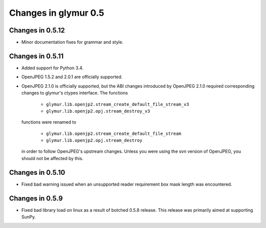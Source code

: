 =====================
Changes in glymur 0.5
=====================

Changes in 0.5.12
=================

* Minor documentation fixes for grammar and style.

Changes in 0.5.11
=================

* Added support for Python 3.4.
* OpenJPEG 1.5.2 and 2.0.1 are officially supported.
* OpenJPEG 2.1.0 is officially supported, but the ABI changes introduced by
  OpenJPEG 2.1.0 required corresponding changes to glymur's ctypes interface.
  The functions 

    * ``glymur.lib.openjp2.stream_create_default_file_stream_v3``
    * ``glymur.lib.openjp2.opj.stream_destroy_v3``

  functions were renamed to 

    * ``glymur.lib.openjp2.stream_create_default_file_stream``
    * ``glymur.lib.openjp2.opj.stream_destroy``

  in order to follow OpenJPEG's upstream changes.  Unless you were using the
  svn version of OpenJPEG, you should not be affected by this.


Changes in 0.5.10
=================

* Fixed bad warning issued when an unsupported reader requirement box mask
  length was encountered.

Changes in 0.5.9
================

* Fixed bad library load on linux as a result of botched 0.5.8 release.
  This release was primarily aimed at supporting SunPy.


